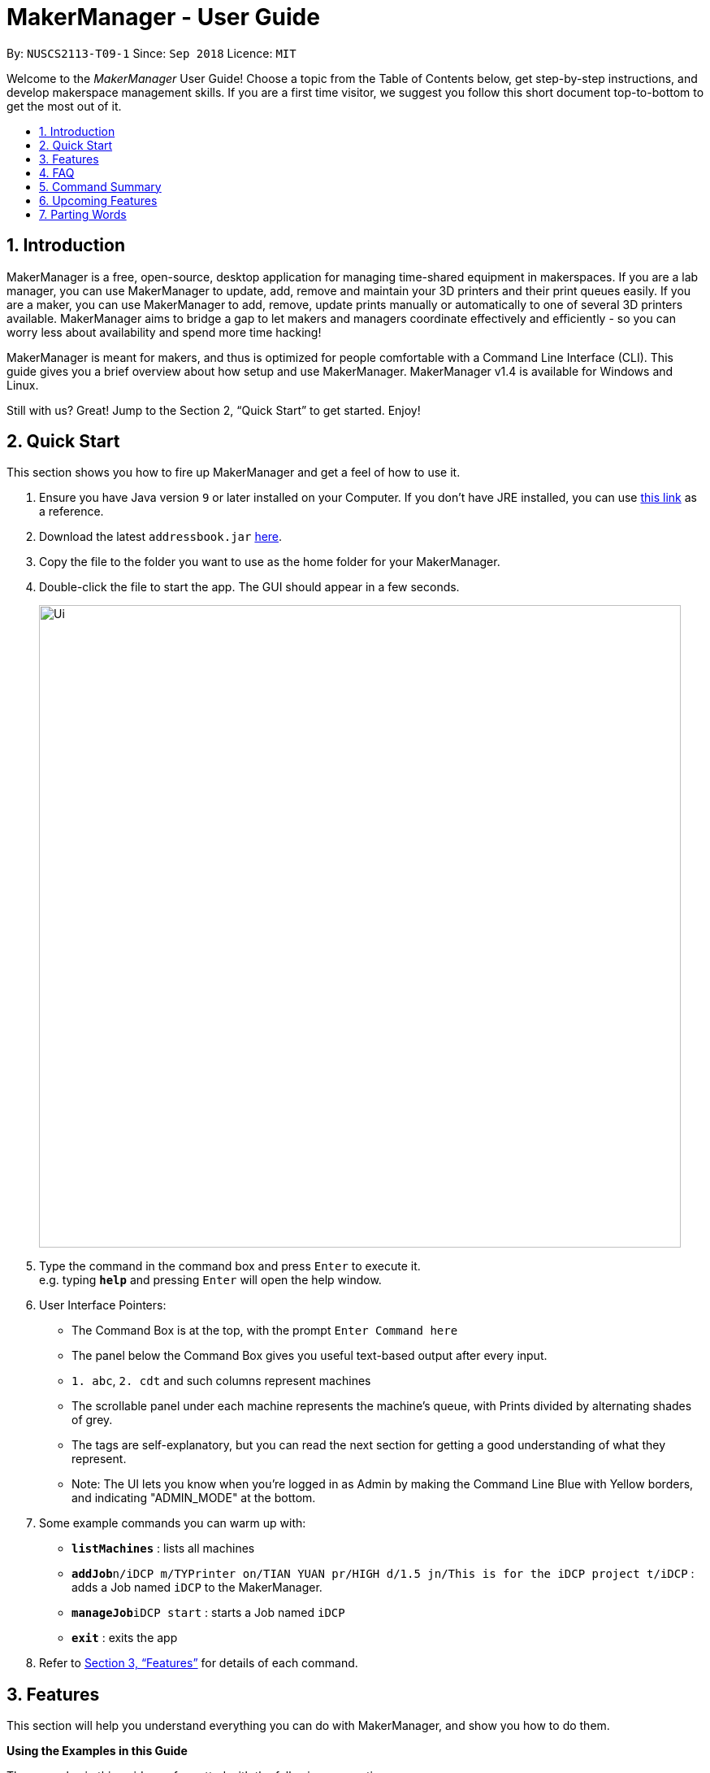 = MakerManager - User Guide
:site-section: UserGuide
:toc:
:toc-title:
:toc-placement: preamble
:sectnums:
:imagesDir: images
:stylesDir: stylesheets
:xrefstyle: full
:experimental:
ifdef::env-github[]
:tip-caption: :bulb:
:note-caption: :information_source:
endif::[]
:repoURL: https://github.com/NUSCS2113-T09-1/main

By: `NUSCS2113-T09-1`      Since: `Sep 2018`      Licence: `MIT`

Welcome to the _MakerManager_ User Guide! Choose a topic from the Table of Contents below, get step-by-step instructions, and develop makerspace management skills.
If you are a first time visitor, we suggest you follow this short document top-to-bottom to get the most out of it.

== Introduction
MakerManager is a free, open-source, desktop application for managing time-shared equipment in makerspaces.
If you are a lab manager, you can use MakerManager to update, add, remove and maintain your 3D printers and their print queues easily.
If you are a maker, you can use MakerManager to add, remove, update prints manually or automatically to one of several 3D printers available.
MakerManager aims to bridge a gap to let makers and managers coordinate effectively and efficiently - so you can worry less about availability and spend more time hacking!

MakerManager is meant for makers, and thus is optimized for people comfortable with a Command Line Interface (CLI).
This guide gives you a brief overview about how setup and use MakerManager. MakerManager v1.4 is available for Windows and Linux.

Still with us? Great! Jump to the Section 2, “Quick Start” to get started. Enjoy!

== Quick Start
This section shows you how to fire up MakerManager and get a feel of how to use it.

.  Ensure you have Java version `9` or later installed on your Computer. If you don't have JRE installed, you can use https://docs.oracle.com/goldengate/1212/gg-winux/GDRAD/java.htm#BGBFJHAB[this link] as a reference.
.  Download the latest `addressbook.jar` link:{repoURL}/releases[here].
.  Copy the file to the folder you want to use as the home folder for your MakerManager.
.  Double-click the file to start the app. The GUI should appear in a few seconds.
+
image::Ui.png[width="790"]
+
.  Type the command in the command box and press kbd:[Enter] to execute it. +
e.g. typing *`help`* and pressing kbd:[Enter] will open the help window.

. User Interface Pointers:

* The Command Box is at the top, with the prompt `Enter Command here`
* The panel below the Command Box gives you useful text-based output after every input.
* `1. abc`, `2. cdt` and such columns represent machines
* The scrollable panel under each machine represents the machine's queue, with Prints divided by alternating shades of grey.
* The tags are self-explanatory, but you can read the next section for getting a good understanding of what they represent.
* Note: The UI lets you know when you're logged in as Admin by making the Command Line Blue with Yellow borders, and indicating "ADMIN_MODE" at the bottom.

.  Some example commands you can warm up with:

* *`listMachines`* : lists all machines
* **`addJob`**`n/iDCP m/TYPrinter on/TIAN YUAN pr/HIGH d/1.5 jn/This is for the iDCP project t/iDCP` : adds a Job named `iDCP` to the MakerManager.
* **`manageJob`**`iDCP start` : starts a Job named `iDCP`
* *`exit`* : exits the app

.  Refer to <<Features>> for details of each command.

[[Features]]
== Features
This section will help you understand everything you can do with MakerManager, and show you how to do them.

====
*Using the Examples in this Guide*
====
The examples in this guide are formatted with the following conventions:

* Arguments in square brackets [ ] are optional
* Arguments in angle brackets < > are admin only
* All other arguments are required for a valid command execution
* Every argument may be subject to further validation by the parser before execution. Users will get feedback if the input is not conforming to rules.
* Words in upper-case are parameters supplied by you

====
*What You Can Do with MakerManager*
====
For the following commands, you can execute them by typing the example in the Command Box and pressing *Enter* on your keyboard.
Under each command, we use the following order: what it does, outcome you get, any special notes.
_If any particular outcome is not listed, it implies that only a message will be shown pertaining to the output._ +
_Note: The words 'Print', 'Job' and 'Print Job' are used interchangeably. This app now specializes in print, but can be extended to other equipments in the future._

. *Viewing Help* +
Gives you guidance as to what you can do with MakerManager. You will see a window pop up with the user guide in it for quick reference. +

    Format: help

. *Administrator mode* +
The following commands will only work in admin mode. The list is non-exhaustive, and you will find more admin-specific commands below.

.. *Login* +
Enables admin mode. You get admin-privilieges and the Command Box will turn blue. +
_Note that a default account is created when no other admins exist. Username and Password of default are both 'admin'. We strongly recommend adding a secure admin account and removing the default during your first run._ +

    Format: login ADMIN_ID PASSWORD

	Example: login admin admin

.. *Logout* +
Disable admin mode. The Command Box will return back to original color afterwards, and you will lose admin-privileges. +

	Format: logout

.. *Add Admin* +
Add another admin. +
_Note that PASSWORD has to match a specific validation criteria - namely at least: 1 upper-case letter, 1 lower-case letter, 1 number, 1 symbol from [@#$%^&+=] and 8 characters in total_ +

    Format: addAdmin USERNAME PASSWORD VERIFY_PASSWORD

    Example: addAdmin saif 123Abcd$ 123Abcd$

.. *Remove Admin* +
Removing any admin. If you remove your own account, you will be logged out automatically. +

    Format: removeAdmin USERNAME

    Example: removeAdmin saif

.. *Update Admin Password* +
Updating your own password. +
_Note that NEW_PW has to match the same validation criteria as addAdmin command._ +

    Format: updatePassword USERNAME OLD_PW NEW_PW NEW_PW_VERIFY

    Example: updatePassword saif 123Abcd$ 456Wasd= 456Wasd=

.. *Add Machine* +
Adds a new machine to MakerManager. You will see a new column added to the UI. +
This command has the following constraints:
... All machine names must be unique.
.... Names should only contain alphanumeric characters and spaces,
and it should not be blank.
.... Reserved names are : [ AUTO ]
... Status can only be
.... “ENABLED”
.... “DISABLED”

    Format: addMachine n/MACHINE_NAME ms/STATUS

    Example: addMachine n/myMachine ms/DISABLED

.. *Edit Machine* +
Edits an existing machine. You will see a change in the tags of the specific machine. +
_This command adhears to the same constraints as addMachine Command. +
At least one optional argument must be present. The argument(s) present will replace the respective values of the existing machine_ +

    Format: editMachine MACHINE_NAME [n/MACHINE_NAME] [ms/STATUS]

    Example: editMachine myMachine n/UpBox ms/ENABLED

. *Adding a Print Job* +
Adds a print to a machine's queue. You will see the job in if you scroll to the last item in the machine you specified. +
_Specifying AUTO as MACHINE_NAME will let the software optimize which queue to add the print to. +
Available priorities: URGENT, HIGH, NORMAL. Please note that PRIORITY is currently just a display feature aimed at helping the lab manager gain more information._ +

    Format: addJob n/PRINT_NAME m/MACHINE_NAME on/OWNER NAME pr/PRIORITY d/DURATION(in hours) jn/NOTE [t/TAG]

    Example: addJob n/iDCP m/UpBox on/TIAN YUAN pr/HIGH d/1.5 jn/This is for the iDCP project t/iDCP

. *Manage Prints*
.. *Starting a Print* +
Starts an existing print job, if it is at the top of the queue. The print tag will be set to ONGOING. +
_If you want to get an urgent print done, but it is not at the top of the queue, please request lab manager's assistance._ +

    Format: manageJob PRINT_NAME start

    Example: manageJob iDCP start

.. *Cancelling a Print* +
Cancel an existing print in the queue. The print tag will be changed to CANCELLED. +

    Format: manageJob PRINT_NAME cancel

    Example: manageJob iDCP cancel

.. *Restarting a Print:*
Restart an existing print in the queue. +

    Format: manageJob PRINT_NAME restart

    Example: manageJob iDCP restart

.. *Deleting a Print (Admin only)* +
Deletes an existing print in the queue. You will no longer see the specified print in the UI. +

    Format: manageJob PRINT_NAME delete

    Example: manageJob iDCP delete

. *Requests a print job to be deleted by admin* +
Marks a print with a "requestDeletion" tag, after which the admin might decide to remove it. +

    Format: requestDeletion n/PRINT_NAME

    Example: requestDeletion n/iDCP

. *Manage machines (Admin only)* +
.. *Clean a Machine* +
Cleans a machine by removing jobs that have status CANCELLED, FINISHED or DELETING. The machine will no longer have any of these jobs listed afterwards, making it easier for others to view. +

    Format: manageMachine MACHINE_NAME clean

    Example: manageMachine iDCP clean

.. *Flush a Machine* +
Removes all the jobs from the specified machine. The admin will be warned and asked for confirmation, as it may hinder other users. If you press OK, the machine's queue will be empty. +
    _If AUTO is specified, the prints in the existing machine (barring CANCELLED and FINISHED) will be transferred to other machines optimally._ +

    Format: manageMachine MACHINE_NAME flush

    Examples:
    manageMachine UpBox flush
    manageMachine UpBox flush AUTO

.. *Remove a Machine* +
Removes a machine from MakerManager. You will no longer see the machine as a column in the UI.

    Format : manageMachine MACHINE_NAME remove

    Example: manageMachine UpBox remove


. *Listing Prints `[Coming in v2.0!]`* +
Lists prints with optional filters. +

    Format: list [n/PRINT_NAME] [m/MACHINE_NAME] [s/SPECIAL_NOTES] [p/PRIORITY]

    Examples:
    list n/myprint m/printer_1 s/red filament only p/1 +
    list p/1


. *Listing History of Prints `[Coming in v2.0!]`* +
Lists all completed prints with optional filters. +

    Format: list_history [n/PRINT_NAME] [m/MACHINE_NAME] [s/SPECIAL_NOTES] [p/PRIORITY]

    Examples:
    list_history n/myprint m/printer_1 s/red filament only p/1 +
    list_history p/1

. *Editing a Print `[Coming in v2.0!]`* +
Edits an existing print in the queue. +

    Format: edit INDEX [n/PRINT_NAME] [m/MACHINE_NAME] [s/SPECIAL_NOTES] <p/PRIORITY>

    Examples:
    edit 1 n/myprint m/printer_1 s/red filament only p/1 +
    edit 2 p/1

. *Listing Machines* +
Lists all the machines present in the makerspace. All the queues will be visible in the UI. +

    Format: listMachines

    Example: listMachines

. *Finding Machines:*
Finds machines based on given keywords. At least 1 argument has to be present. You will see only matching machines shown in the UI. +
    _If none of the keywords matches exactly, findMachine
    employs Levenshtein distance algorithm to find the
    closest match to the keywords inputted_

    Format: findMachine [MACHINE_NAME_1] [MACHINE_NAME_2] ...

    Example: findMachine UpBox

. *Exit the program* +
Exits the program. The UI will close, and not be available anymore until the next time you start it. +

    Format: exit

. *Saving Data* +
MakerManager data are saved in the hard disk automatically after any command that changes the data.There is no need to save manually.

== FAQ
*Q:* How do I transfer my data to another Computer? +
*A:* Install the app in the other computer and overwrite the empty data files it creates with the files that contains the data of your previous MakerManager.

== Command Summary
. help
. addJob n/PRINT_NAME m/MACHINE_NAME d/PRINT_DURATION [s/SPECIAL_NOTES] <p/PRIORITY>
. login ADMIN_ID PASSWORD
. logout
. addAdmin USERNAME PASSWORD VERIFY_PASSWORD
. removeAdmin USERNAME
. updatePassword USERNAME OLD_PW NEW_PW NEW_PW_VERIFY
. add_machine n/MACHINE_NAME ms/STATUS
. edit_machine MACHINE_NAME [n/MACHINE_NAME] [ms/STATUS]
. listMachines
. manageJob JOB_NAME start
. manageJob JOB_NAME cancel
. manageJob JOB_NAME restart
. manageJob JOB_NAME delete
. requestDeletion n/iDCP
. manageMachine MACHINE_NAME remove
. manageMachine MACHINE_NAME flush
. manageMachine MACHINE_NAME flush AUTO
. manageMachine MACHINE_NAME clean
. exit
. `[Coming in v2.0!]` list [n/PRINT_NAME] [m/MACHINE_NAME] [s/SPECIAL_NOTES] [p/PRIORITY]
. `[Coming in v2.0!]` list_history [n/PRINT_NAME] [m/MACHINE_NAME] [s/SPECIAL_NOTES] [p/PRIORITY]

== Upcoming Features
. More robust data security and integrity by incorporating a Database system
. Minimalistic User Accounts for all users, including guest accounts.
. Point system for frequent members and friendly people helping others print.
. Team accounts, for coordinating projects easily.
. Online MakerManager, so you can do all these from the comfort of your home.
. Integration with OctoPrint, so that prints can be started remotely!
. Automatically calculate duration of print from different Printer APIs.

We're excited! Are you?

== Parting Words
We hope you liked our work with MakerManager. You can `watch` or `follow` our repository on github if you want to hear of our latest releases.
Feel free to report bugs/suggest enhancements using the `Issue Tracker`, or simply dropping an email to one of the authors. Our contacts are given in the `About Us` and `Contact Us` page; drop by as we'd love to get to know you!
Also feel free to fork the repo and develop it on your own; we'd love to see your cool ideas!

Thank you.
